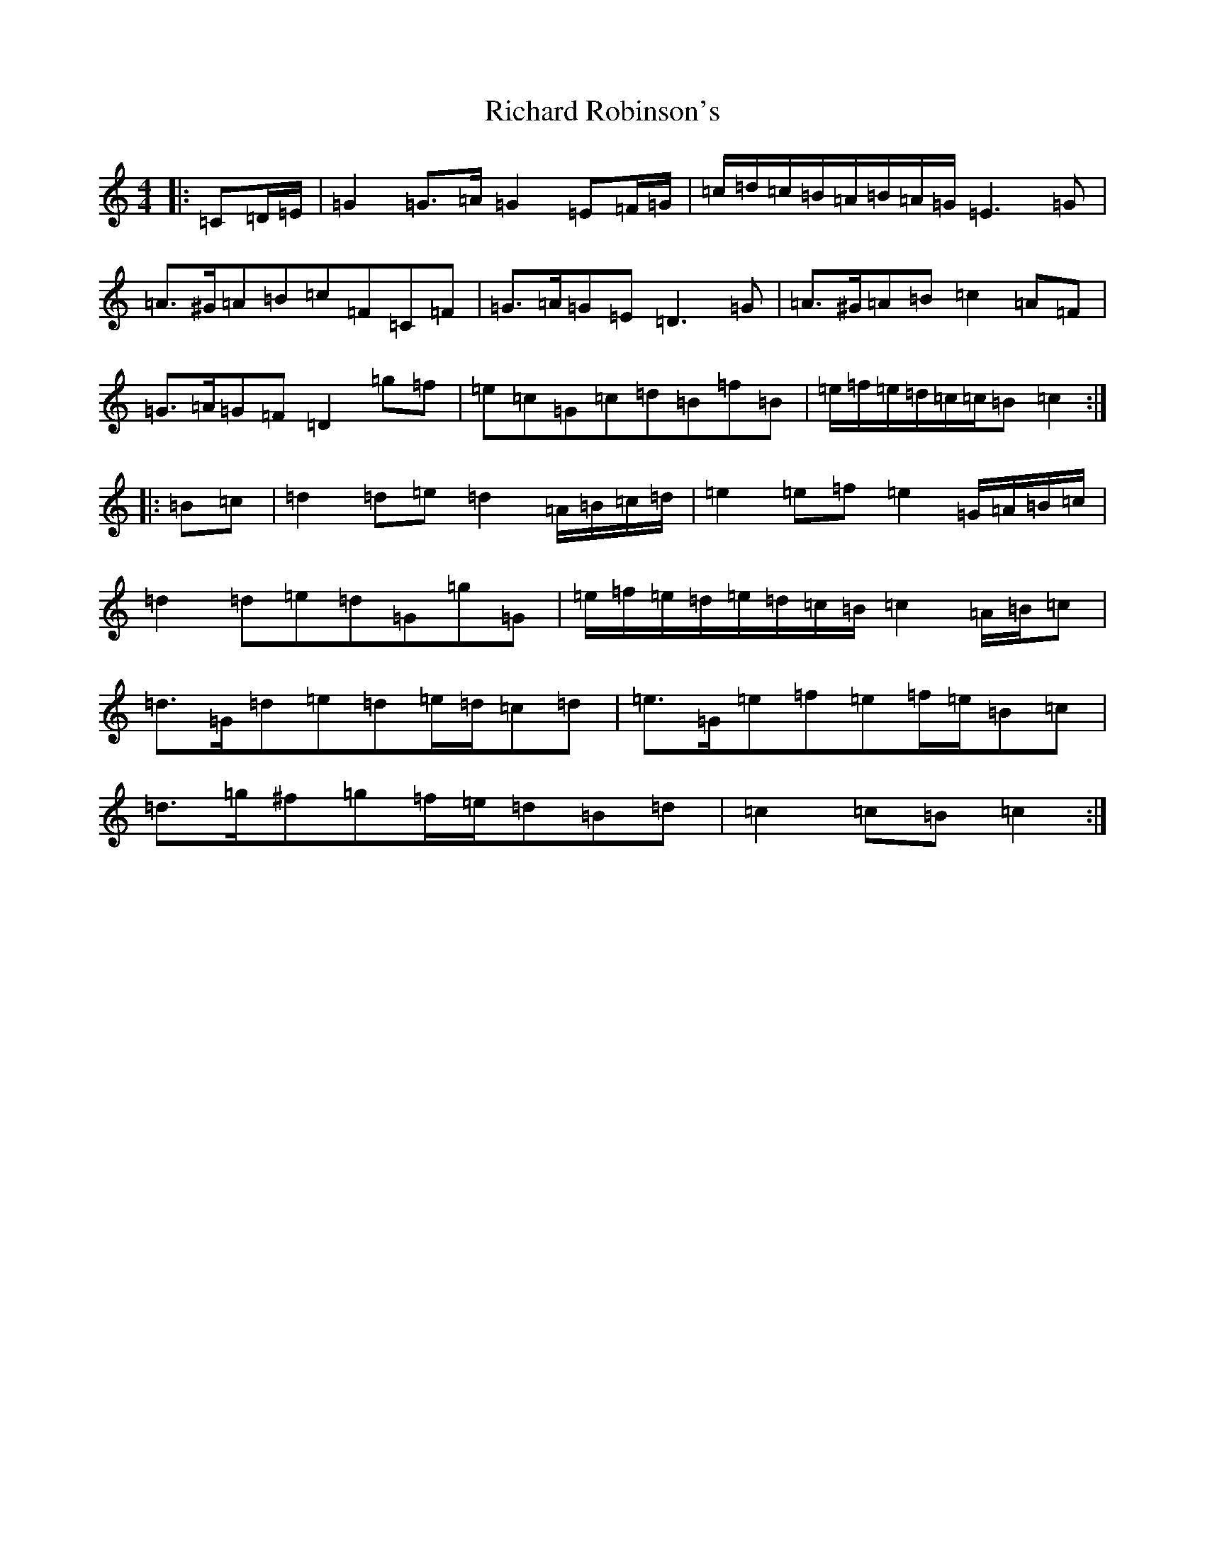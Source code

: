 X: 18098
T: Richard Robinson's
S: https://thesession.org/tunes/6449#setting6449
R: march
M:4/4
L:1/8
K: C Major
|:=C=D/2=E/2|=G2=G>=A=G2=E=F/2=G/2|=c/2=d/2=c/2=B/2=A/2=B/2=A/2=G/2=E3=G|=A>^G=A=B=c=F=C=F|=G>=A=G=E=D3=G|=A>^G=A=B=c2=A=F|=G>=A=G=F=D2=g=f|=e=c=G=c=d=B=f=B|=e/2=f/2=e/2=d/2=c/2=c/2=B=c2:||:=B=c|=d2=d=e=d2=A/2=B/2=c/2=d/2|=e2=e=f=e2=G/2=A/2=B/2=c/2|=d2=d=e=d=G=g=G|=e/2=f/2=e/2=d/2=e/2=d/2=c/2=B/2=c2=A/2=B/2=c|=d>=G=d=e=d=e/2=d/2=c=d|=e>=G=e=f=e=f/2=e/2=B=c|=d>=g^f=g=f/2=e/2=d=B=d|=c2=c=B=c2:|